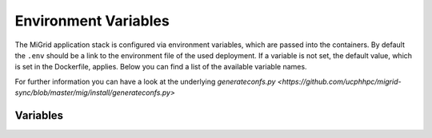 Environment Variables
=====================

The MiGrid application stack is configured via environment variables, which are passed into the containers.
By default the ``.env`` should be a link to the environment file of the used deployment.
If a variable is not set, the default value, which is set in the Dockerfile, applies.
Below you can find a list of the available variable names.

For further information you can have a look at the underlying `generateconfs.py <https://github.com/ucphhpc/migrid-sync/blob/master/mig/install/generateconfs.py>`


Variables
---------

.. list-table:: Variable Explanations
   :widths: 25 25 50
   :header-rows: 1

   * - Variable
     - Default
     - Notes
   * - CONTAINER_TAG
     - ${MIG_GIT_BRANCH}
     - The Docker tag used for the MiGrid image that is created. This might either be a Git tag, a MiGrid version or a arbitrary name.
   * - FTPS_PASSIVE_PORTS
     - 8100-8399
     - The port range for FTPS passive ports used for data transmission.
   * - ENABLE_LOGROTATE
     - False
     - Whether or not the logrotate cron job should be started inside the containers. Be aware that the cron daemon itself might be started through the #RUN_SERVICES variable in the docker-entry.sh.
   * - LOGROTATE_MIGRID
     - False
     - Add explicit logrotate of migrid log files inside the container
   * - MIG_TEST_USER
     - test@external.domain
     - The username of the test user. Used by the development environments for tests.
   * - MIG_TEST_USER_PASSWORD
     - TestPw0rd
     - The password for the test user. Used by the development environments for tests.
   * - SMTP_SERVER
     - localhost
     - The MTA that is used to submit mails from migrid. Can be a hostname or an IP.
   * - SMTP_LISTEN_PORT
     - 25
     - Which local port for container SMTP process to listen on when using the devmail container as in the development env. Must be an integer below 65536 specifying a port which isn't already in use on the host.
   * - TZ
     - Europe/Copenhagen
     - The timezone that is used inside the containers.
   * - DOCKER_MIGRID_ROOT
     - .
     - Optionally use DOCKER_MIGRID_ROOT to point to another root location than PWD, which might be useful e.g. when automating deployment with ansible.
   * - UID
     - 1000
     - User ID of the migrid user inside the container, which might be useful to avoid various permission errors when juggling data inside and outside containers.
   * - GID
     - 1000
     - Group ID of the migrid group inside the container, which might be useful to avoid various permission errors when juggling data inside and outside containers.
   * - DOMAIN
     - migrid.test
     - The main domain under which the migrid service is hosted. Used for web landing page.
   * - WILDCARD_DOMAIN
     - \*.migrid.test
     - For self-signed certificate use
   * - PUBLIC_DOMAIN
     - www.migrid.test
     - The domain to serve public migrid web pages on
   * - MIGCERT_DOMAIN
     - cert.migrid.test
     - The optional domain under which migrid web for certificate-based authentication with a local CA will be reachable.
   * - EXTCERT_DOMAIN
     - 
     - The optional domain under which migrid web for certificate-based authentication with an external CA will be reachable.
   * - MIGOID_DOMAIN
     - ext.migrid.test
     - The optional domain under which migrid web for OpenID-based authentication with the built-in OpenID 2.0 service will be reachable. This is usually used for external users e.g. from other universities or companies.
   * - EXTOID_DOMAIN
     - 
     - The optional domain under which migrid web for OpenID-based authentication with an external OpenID 2.0 service will be reachable. This is usually used for centrally authenticating users at the local university or company when the central user database authentication is exposed in an OpenID 2.0 service.
   * - MIGOIDC_DOMAIN
     - 
     - The optional domain under which migrid web for OpenIDC-based authentication with a future built-in OpenID Connect service will be reachable. This is currently unused but should be used for external users e.g. from other universities or companies.
   * - EXTOIDC_DOMAIN
     - 
     - The optional domain under which migrid web for OpenID-based authentication with an external OpenID Connect service will be reachable. This is usually used for centrally authenticating users at the local university or company when the central user database authentication is exposed in an OpenID Connect service. This is known to work e.g. with MicroFocus ID Manager and Microsoft Azure AD.
   * - SID_DOMAIN
     - sid.migrid.test
     - The optional domain under which migrid web for SessionID-based authentication with various built-in services will be reachable. This is usually used e.g. for signup of new users and sharelink access.
   * - IO_DOMAIN
     - io.migrid.test
     - The generic domain for the various built-in storage protocols like SFTP, FTPS and WebDAVS.
   * - OPENID_DOMAIN
     - openid.migrid.test
     - The optional domain where the built-in OpenID 2.0 service runs.
   * - FTPS_DOMAIN
     - ftps.migrid.test
     - Specific domain for the FTPS service (if it's a dedicated IP)
   * - SFTP_DOMAIN
     - sftp.migrid.test
     - Specific domain for the SFTP service (if it's a dedicated IP)
   * - WEBDAVS_DOMAIN
     - webdavs.migrid.test
     - Specific domain for the WebDAVS service (if it's a dedicated IP)
   * - MIG_OID_PROVIDER
     - https://ext.migrid.test/openid/
     - Full URI to the built-in OpenID 2.0 service. Please note that you might want to keep this in sync with MIGOID_DOMAIN to get transparent proxying of the local OpenID service through Apache.
   * - EXT_OID_PROVIDER
     - unset
     - Full URI to a external OpenID 2.0 service used with the Apache virtual host on EXTOID_DOMAIN
   * - EXT_OIDC_PROVIDER_META_URL
     - unset
     - Full URI to a external OpenID Connect service used with the Apache virtual host on EXTOIDC_DOMAIN
   * - EXT_OIDC_CLIENT_NAME
     - unset
     - Used in authentication between external OpenID Connect IDP and the migrid web app. Should be negotiated with the IDP admins ahead of use.
   * - EXT_OIDC_CLIENT_ID
     - unset
     - Used in authentication between external OpenID Connect IDP and the migrid web app. Should be negotiated with the IDP admins ahead of use.
   * - EXT_OIDC_SCOPE
     - unset
     - Used in the user ID exchange between external OpenID Connect IDP and the migrid web app. Should be negotiated with the IDP admins ahead of use.
   * - EXT_OIDC_REMOTE_USER_CLAIM
     - unset
     - Used for the local user ID in migrid when a user authenticates through an external OpenID Connect IDP. Might be negotiated with the IDP admins ahead of use to assure that it's always available and unique.
   * - EXT_OIDC_PASS_CLAIM_AS
     - unset
     - Used in the user ID exchange between external OpenID Connect IDP and the migrid web app. Adjustments might be needed if user IDs may contain accented characters. Default is "both" but in some such cases "both latin1" may be needed instead.
   * - PUBLIC_HTTP_PORT
     - 80
     - TCP port for incoming plain HTTP connections. Will generally be redirected to HTTPS, except when used for LetsEncrypt HTTP-01 verification.
   * - PUBLIC_HTTPS_PORT
     - 444
     - Public HTTPS port for the migrid public web interface
   * - MIGCERT_HTTPS_PORT
     - 446
     - Public HTTPS port for cert-based authentication with a local CA
   * - EXTCERT_HTTPS_PORT
     - 447
     - Public HTTPS port for cert-based authentication with an external CA
   * - MIGOID_HTTPS_PORT
     - 443
     - Public HTTPS port for OpenID-based authentication with the built-in OpenID 2.0 service
   * - EXTOID_HTTPS_PORT
     - 445
     - Public HTTPS port for OpenID-based authentication with an external OpenID 2.0 service
   * - EXTOIDC_HTTPS_PORT
     - 449
     - Public HTTPS port for OpenID-based authentication with an external OpenID Connect service
   * - SID_HTTPS_PORT
     - 448
     - Public HTTPS port for SessionID-based authentication with built-in migrid services
   * - SFTP_SUBSYS_PORT
     - 22222
     - TCP port of the service offering SFTP access through the migrid sftp-subsystem for OpenSSH
   * - SFTP_PORT
     - 2222
     - TCP port of the service offering SFTP access through the native migrid sftp daemon
   * - SFTP_SHOW_PORT
     - 22
     - Where the SFTP service is advertized to run for the users. Mainly used when the standard sftp port 22 is transparently forwarded in the local firewall.
   * - DAVS_PORT
     - 4443
     - TCP port of the service offering WebDAVS access through the native migrid webdavs daemon
   * - DAVS_SHOW_PORT
     - 443
     - Where the WebDAVS service is advertized to run for the users. Mainly used when the standard webdavs port 443 is transparently forwarded in the local firewall.
   * - FTPS_CTRL_PORT
     - 8021
     - TCP port of the service offering FTPS access through the native migrid ftps daemon
   * - FTPS_CTRL_SHOW_PORT
     - 21
     - Where the FTPS service is advertized to run for the users. Mainly used when the standard ftps port 21 is transparently forwarded in the local firewall.
   * - OPENID_PORT
     - 8443
     - TCP port of the service offering OpenID 2.0 authentication through the native migrid openid daemon
   * - OPENID_SHOW_PORT
     - 443
     - Where the OpenID service is advertized to run for the users. Mainly used when the standard openid port 443 is transparently forwarded in the local firewall or Apache proxy.
   * - MIG_SVN_REPO
     - https://svn.code.sf.net/p/migrid/code/trunk
     - The Subversion repository from which the migrid code will be pulled, if Git isn't specifically requested (i.e. unless WITH_GIT=True) 
   * - MIG_SVN_REV
     - HEAD
     - Which SVN revision of the migrid codebase to deploy from the above repo when SVN is used
   * - MIG_GIT_REPO
     - https://github.com/ucphhpc/migrid-sync.git
     - The Git repository from which the migrid code will be pulled, if Git is requested (i.e. WITH_GIT=True)
   * - MIG_GIT_BRANCH
     - edge
     - The Git branch which should be used when migrid source code is pulled.
   * - MIG_GIT_REV
     - HEAD
     - The Git revision which should be used when migrid source code is pulled.
   * - ADMIN_EMAIL
     - mig
     - The email address to send various internal status and account request emails to from the migrid stack
   * - ADMIN_LIST
     - 
     - List of user accounts that have administrative rights (meaning they can access the Server Admin panel in the webinterface). Needs to be comma-separated list of full migrid user IDs on the usual x509-format.
   * - SMTP_SENDER
     - 
     - Mainly used to set a noreply@ sender address on various outgoing notification email from the instance, when there is no sane recipient for users to reply to. 
   * - LOG_LEVEL
     - info
     - Verbosity of the migrid service logs (debug, info, warn, error)
   * - TITLE
     - "Minimum intrusion Grid"
     - Site title used in various pages and emails
   * - SHORT_TITLE
     - MiG
     - A short or acronym form of the title used where the full title may be too clunky. 
   * - MIG_OID_TITLE
     - MiG
     - Title or label for the intended audience of the built-in OpenID 2.0 service
   * - EXT_OID_TITLE
     - External
     - Title or label for the intended audience of the external OpenID 2.0 service
   * - PEERS_PERMIT
     - "distinguished_name:.*"
     - A regex-filter to define which users can act as Peers in external user approval. Applied to user database entries.
   * - VGRID_CREATORS
     - "distinguished_name:.*"
     - A regex-filter to define which users can create VGrids / Workgroups / Projects. Applied to user database entries.
   * - VGRID_MANAGERS
     - "distinguished_name:.*"
     - A regex-filter to define which users can manage existing VGrids / Workgroups / Projects when assigned ownership. Applied to user database entries.
   * - EMULATE_FLAVOR
     - migrid
     - Which web design and site to use as a basis when generating the instance web pages
   * - EMULATE_FQDN
     - migrid.org
     - The FQDN of the site on the basis site to replace with the one of this instance
   * - SKIN_SUFFIX
     - basic
     - Which skin variant to use as a basis. If flavor is migrid and skin suffix is basic the skin in migrid-basic will effectively be used.
   * - ENABLE_OPENID
     - True
     - Enable the built-in OpenID 2.0 service for authenticating local users on web
   * - ENABLE_SFTP
     - True
     - Enable the built-in native SFTP service using Paramiko only
   * - ENABLE_SFTP_SUBSYS
     - True
     - Enable the built-in SFTP service provided as a sftp-subsystem to OpenSSH
   * - ENABLE_DAVS
     - True
     - Enable the built-in native WebDAVS service
   * - ENABLE_FTPS
     - True
     - Enable the built-in native FTPS service
   * - ENABLE_SHARELINKS
     - True
     - Enable the built-in sharelinks feature for easy data sharing without account requirement
   * - ENABLE_TRANSFERS
     - True
     - Enable the built-in datatransfers feature for data import and export
   * - ENABLE_DUPLICATI
     - True
     - Enable the built-in Duplicati integration for client backup
   * - ENABLE_SEAFILE
     - False
     - Enable the built-in Seafile integration for file synchronization. Requires a stand-alone Seafile instance.
   * - ENABLE_SANDBOXES
     - False
     - Enable the built-in sandbox resource feature for grid jobs
   * - ENABLE_VMACHINES
     - False
     - Enable the built-in vmachine resource feature for grid jobs
   * - ENABLE_CRONTAB
     - True
     - Enable the built-in Schedule Tasks feature for users
   * - ENABLE_JOBS
     - True
     - Enable the built-in grid job execution feature
   * - ENABLE_RESOURCES
     - True
     - Enable the built-in grid execution resource feature
   * - ENABLE_EVENTS
     - True
     - Enable the built-in file system event triggers feature with inotify
   * - ENABLE_FREEZE
     - False
     - Enable the built-in frozen archives feature for write-protecting and publishing user data.
   * - ENABLE_CRACKLIB
     - True
     - Enable the built-in cracklib password checking integration on user-supplied passwords
   * - ENABLE_IMNOTIFY
     - False
     - Enable the built-in instant messaging service integration. Requires a stand-alone messaging service.
   * - ENABLE_NOTIFY
     - True
     - Enable the built-in user notification daemon to inform users about failed logins, etc. on email.
   * - ENABLE_PREVIEW
     - False
     - Enable the built-in image preview feature - deprecated.
   * - ENABLE_WORKFLOWS
     - False
     - Enable the built-in workflows feature to act on file system events
   * - ENABLE_VERIFY_CERTS
     - True
     - Enable the built-in LetsEncrypt HTTP-01 support with a catch-all http vhost in the web server
   * - ENABLE_JUPYTER
     - True
     - Enable the built-in Jupyter integration - requires stand-alone Jupyter nodes
   * - ENABLE_MIGADMIN
     - False
     - Enable the built-in Server Admin feature for web based management of external user, log inspection, etc.
   * - ENABLE_GDP
     - False
     - Enable GDP mode for sensitive data with a lot of restrictions on access and logging
   * - ENABLE_TWOFACTOR
     - True
     - Enable the built-in twofactor authentication feature with TOTP tokens
   * - ENABLE_TWOFACTOR_STRICT_ADDRESS
     - False
     - Require client IO sessions to come from the same IP where user already has an active web login session with 2FA
   * - TWOFACTOR_AUTH_APPS
     - 
     - Which 2FA apps to suggest and link to on the 2-Factor Auth Setup wizard. Space-separated list of app names or empty string for all (bitwarden, freeotp, google, microfocus, microsoft, yubico).
   * - ENABLE_PEERS
     - True
     - Enable the built-in Peers system for privileged users to invite external collaboration partners
   * - PEERS_MANDATORY
     - False
     - Whether Peers validation by an existing user is mandatory before an external sign up request can be accepted.
   * - PEERS_EXPLICIT_FIELDS
     - ""
     - ID fields required for Peers when signing up as an external user on this site
   * - PEERS_CONTACT_HINT
     - "authorized to invite you as peer"
     - A brief hint about possible Peers when signing up as an external user on this site
   * - ENABLE_SELF_SIGNED_CERTS
     - False
     - Generate and use self-signed host certificates during build. Also disables certificate verification when connecting to OpenID with self signed cert
   * - MIG_PASSWORD_POLICY
     - MEDIUM
     - The password strength policy for user sign-up and all enabled I/O-services. Possible values are: NONE, WEAK, MEDIUM, HIGH, MODERN:L, CUSTOM:L:C where `:L` can be used to specify the minimum length and `:L:C` both the length and the required number of character classes (lowercase, uppercase, numeric and other). More details are available in the resulting MiGserver.conf but in short MEDIUM equals CUSTOM:8:3, HIGH equals CUSTOM:10:4 and MODERN:12 equals CUSTOM:12:1. NOTE: modern password guidelines now typically favor complexity requirements through longer passwords over the far less user-friendly character class demands.
   * - BUILD_MOD_AUTH_OPENID
     - False
     - Build and install the Apache mod auth OpenID from source during build 
   * - UPGRADE_MOD_AUTH_OPENIDC
     - False
     - Upgrade the default Apache mod auth OpenIDC to latest supported one during build 
   * - UPGRADE_PARAMIKO
     - False
     - Upgrade the default Paramiko version to latest supported one during build 
   * - PUBKEY_FROM_DNS
     - False
     - Advertize to SFTP users that they can find the host key in DNS(SEC).
   * - PREFER_PYTHON3
     - False
     - Whether PYTHON3 should be used as the default. If not Python 2 is used. Depends on `$WITH_PY3`
   * - SIGNUP_METHODS
     - migoid
     - Which signup methods should be advertized in the webinterface
   * - LOGIN_METHODS
     - migoid
     - Which login methods should be advertized in the webinterface
   * - USER_INTERFACES
     - V3
     - Which versions of the webinterface should be available. New setups should only support V3
   * - AUTO_ADD_CERT_USER
     - False
     - Whether new cert based registrations should be automatically be activated or wait for admin approval first.
   * - AUTO_ADD_OID_USER
     - False
     - Whether new registrations via OpenID should be automatically be activated or wait for admin approval first.
   * - AUTO_ADD_OIDC_USER
     - False
     - Whether new registrations via OpenID Connect should be automatically be activated or wait for admin approval first.
   * - CERT_VALID_DAYS
     - 365
     - How long cert based user accounts should kept as active without login or renewal.
   * - OID_VALID_DAYS
     - 365
     - How long OpenID user accounts should kept as active without login or renewal.
   * - GENERIC_VALID_DAYS
     - 365
     - How long user accounts should by default be kept as active without login or renewal.
   * - DEFAULT_MENU
     - 
     - The menu entries in the webinterface that are always active. Leave empty for the default dynamic set based on enabled services.
   * - USER_MENU
     - jupyter
     - The menu entries in the webinterface that can be activated by the users from Home
   * - WITH_PY3
     - False
     - Build container with python3 support and libraries
   * - MODERN_WSGIDAV
     - False
     - Whether the WebDAVS service should use the tried and tested wsgidav 1.3 or upgrade to a more modern version.
   * - WITH_GIT
     - False
     - Use git instead of subversion, see `$MIG_GIT_REPO`
   * - OPENSSH_VERSION
     - 7.4
     - Minimum client OpenSSH version to support, mainly regarding security hardening
   * - VGRID_LABEL
     - VGrid
     - The label used to describe VGrids everywhere: e.g. VGrid, Workgroup or Project
   * - DIGEST_SALT
     - "AUTO"
     - A 32-byte hex salt value used for various string digest purposes. Can be a string or a reference to a file where the value is actually stored. The latter is better as the value should remain constant once set.
   * - CRYPTO_SALT
     - "AUTO"
     - A 32-byte hex salt value used for various string crypto purposes. Can be a string or a reference to a file where the value is actually stored. The latter is better as the value should remain constant once set.
   * - EXTRA_USERPAGE_SCRIPTS
     - ""
     - Optional extra web page scripts to embed on site user web pages (analytics, etc.) 
   * - EXTRA_USERPAGE_STYLES
     - ""
     - Optional extra web page styles to embed on site user web pages (branding, etc.) 
   * - MIG_SYSTEM_RUN
     - "state/mig_system_run"
     - A preferably fast (e.g. tmpfs-backed) scratch folder path for various internal cache and helper files. It must have read/write access by the same USER:GROUP running in the containers and will be shared among all containers for cache and state coherence.
   * - OPENID_STORE
     - "state/openid_store"
     - A preferably fast (e.g. tmpfs-backed) scratch folder path for the optional OpenID 2.0 authentication of users in the apache web server. It must have read/write access by the same USER:GROUP running in the containers and will only be exposed in the migrid container for mod auth openid cache and session state.
   * - VGRID_FILES_WRITABLE
     - "state/vgrid_files_writable"
     - The path where the vgrid_files_writable directory is available. It is used as a source for a read-only bind mount of the data there onto the vgrid_files_readonly directory in order to support users write-protecting VGrids/Workgroups shared folders on the site.
   * - GDP_EMAIL_NOTIFY
     - True
     - Whether to send project administration emails to address(es) configured in state/gdp_home/notifyemails.txt when in GDP mode
   * - GDP_ID_SCRAMBLE
     - safe_hash
     - Which method to use for scrambling user IDs in the gdp.log associated with GDP sites. Uses SHA256 hashing by default to allow logs to be forwarded to less restrictive remote log environments without disclosing actual user info and to allow 'forgetting' removed users. 
   * - GDP_PATH_SCRAMBLE
     - safe_encrypt
     - Which method to use for scrambling potentially sensitive path and filenames in the gdp.log associated with GDP sites. Uses Fernet encryption by default to allow logs to be forwarded to less restrictive remote log environments without disclosing actual metadata from the user data.
   * - JUPYTER_SERVICES
     - ""
     - Where the optional external Jupyter nodes can be reached
   * - JUPYTER_SERVICES_DESC
     - "{}"
     - A text to describe the optional external Jupyter nodes
   * - QUOTA_BACKEND
     - ""
     - Filesystem backend used to set quotas and fetch data usage. Supported backends: 'lustre' and 'lustre-gocryptfs'
   * - QUOTA_USER_LIMIT
     - 1099511627776
     - Data limit for MiG users in bytes.
   * - QUOTA_VGRID_LIMIT
     - 1099511627776
     - Data limit for MiG vgrids in bytes.
   * - QUOTA_LUSTRE_VERSION
     - 2.15.4
     - The MiG lustre quota helper depends on the lustre source code. The version number should be aligned with the lustre client version used when mounting lustre. First lustre version that supports quotas is 2.15.4
   * - QUOTA_LUSTRE_BASE
     - "/dev/null"
     - Path to MiG lustre base containing 'user_home', 'vgrid_home' and 'vgrid_files_writable'. If using lustre-gocryptfs then lustre base is the encrypted base path.
   * - QUOTA_GOCRYPTFS_XRAY
     - "/dev/null"
     - If data is encrypted with gocryptfs then
     quotas are set on the encrypted data paths. gocryptfs-xray is needed to resolve the encrypted data paths from the decrypted MiG data paths.
   * - QUOTA_GOCRYPTFS_SOCK
     - "/dev/null"
     - A gocryptfs socket is needed by gocryptfs-xray to resolve encoded data paths from MiG data paths.

